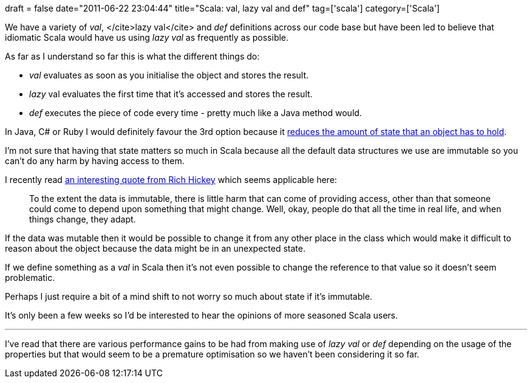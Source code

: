 +++
draft = false
date="2011-06-22 23:04:44"
title="Scala: val, lazy val and def"
tag=['scala']
category=['Scala']
+++

We have a variety of +++<cite>+++val+++</cite>+++, </cite>lazy val</cite> and +++<cite>+++def+++</cite>+++ definitions across our code base but have been led to believe that idiomatic Scala would have us using +++<cite>+++lazy val+++</cite>+++ as frequently as possible.

As far as I understand so far this is what the different things do:

* +++<cite>+++val+++</cite>+++ evaluates as soon as you initialise the object and stores the result.
* +++<cite>+++lazy+++</cite>+++ val evaluates the first time that it's accessed and stores the result.
* +++<cite>+++def+++</cite>+++ executes the piece of code every time - pretty much like a Java method would.

In Java, C# or Ruby I would definitely favour the 3rd option because it http://www.markhneedham.com/blog/2009/09/02/coding-reduce-fields-delay-calculations/[reduces the amount of state that an object has to hold].

I'm not sure that having that state matters so much in Scala because all the default data structures we use are immutable so you can't do any harm by having access to them.

I recently read http://www.codequarterly.com/2011/rich-hickey/[an interesting quote from Rich Hickey] which seems applicable here:

____
To the extent the data is immutable, there is little harm that can come of providing access, other than that someone could come to depend upon something that might change. Well, okay, people do that all the time in real life, and when things change, they adapt.
____

If the data was mutable then it would be possible to change it from any other place in the class which would make it difficult to reason about the object because the data might be in an unexpected state.

If we define something as a +++<cite>+++val+++</cite>+++ in Scala then it's not even possible to change the reference to that value so it doesn't seem problematic.

Perhaps I just require a bit of a mind shift to not worry so much about state if it's immutable.

It's only been a few weeks so I'd be interested to hear the opinions of more seasoned Scala users.

'''

I've read that there are various performance gains to be had from making use of +++<cite>+++lazy val+++</cite>+++ or +++<cite>+++def+++</cite>+++ depending on the usage of the properties but that would seem to be a premature optimisation so we haven't been considering it so far.
